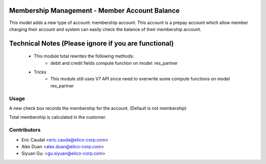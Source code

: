 Membership Management - Member Account Balance
==============================================
This model adds a new type of account: membership account.
This account is a prepay account which allow member charging
their account and system can easily check the balance of their
membership account.

Technical Notes (Please ignore if you are functional)
=====================================================
 - This module total rewrites the following methods:
    * debit and credit fields compute function on model: res_partner
 - Tricks
    * This module still uses V7 API since need to overwrite some compute functions on model res_partner

Usage
-----
A new check box records the membership for the account.
(Default is not membership)

Total membership is calculated in the customer.

Contributors
------------

* Eric Caudal <eric.cauda@elico-corp.com>
* Alex Duan <alex.duan@elico-corp.com>
* Siyuan Gu: <gu.siyuan@elico-corp.com>
